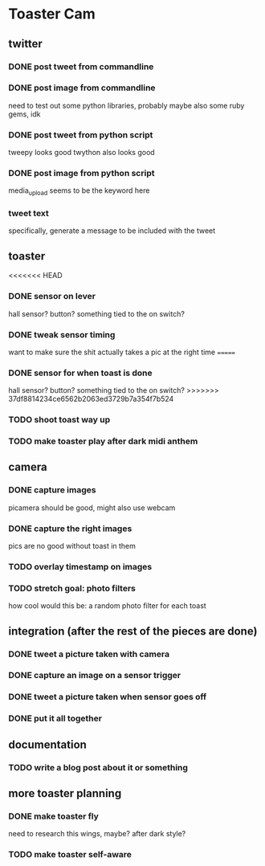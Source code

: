 * Toaster Cam

** twitter
*** DONE post tweet from commandline
*** DONE post image from commandline
    need to test out some python libraries, probably
    maybe also some ruby gems, idk
*** DONE post tweet from python script
    tweepy looks good
    twython also looks good
*** DONE post image from python script
    media_upload seems to be the keyword here
*** tweet text
    specifically, generate a message to be included with the tweet

** toaster
<<<<<<< HEAD
*** DONE sensor on lever
    hall sensor? button? something tied to the on switch?
*** DONE tweak sensor timing
    want to make sure the shit actually takes a pic at the right time
=======
*** DONE sensor for when toast is done
    hall sensor? button? something tied to the on switch?
>>>>>>> 37df8814234ce6562b2063ed3729b7a354f7b524
*** TODO shoot toast way up
*** TODO make toaster play after dark midi anthem

** camera
*** DONE capture images
    picamera should be good, might also use webcam
*** DONE capture the right images
    pics are no good without toast in them
*** TODO overlay timestamp on images
*** TODO stretch goal: photo filters
    how cool would this be: a random photo filter for each toast

** integration (after the rest of the pieces are done)
*** DONE tweet a picture taken with camera
*** DONE capture an image on a sensor trigger
*** DONE tweet a picture taken when sensor goes off
*** DONE put it all together

** documentation
*** TODO write a blog post about it or something

** more toaster planning
*** DONE make toaster fly
    need to research this
    wings, maybe? after dark style?
*** TODO make toaster self-aware
